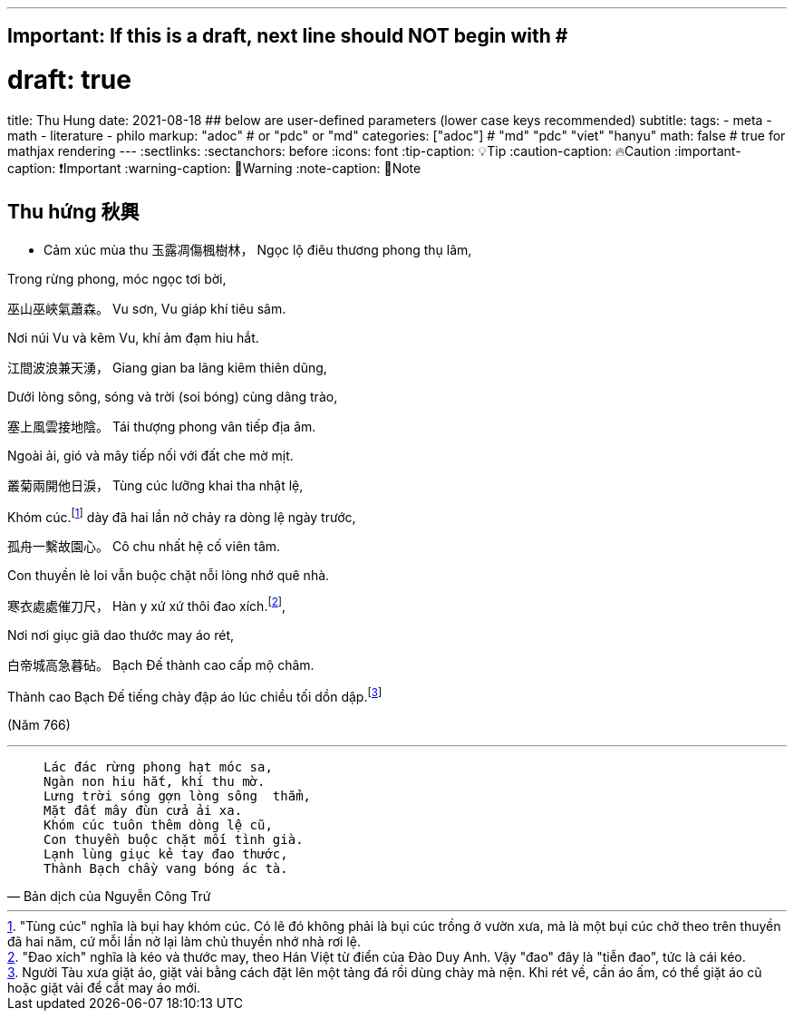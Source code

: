 ---
## Important: If this is a draft, next line should NOT begin with #
# draft: true
title: Thu Hung
date: 2021-08-18
## below are user-defined parameters (lower case keys recommended)
subtitle:
tags:
  - meta
  - math
  - literature
  - philo
markup: "adoc"  # or "pdc" or "md"
categories: ["adoc"] # "md" "pdc" "viet" "hanyu"
math: false  # true for mathjax rendering
---
// BEGIN AsciiDoc Document Header
:sectlinks:
:sectanchors: before
:icons: font
:tip-caption: 💡Tip
:caution-caption: 🔥Caution
:important-caption: ❗️Important
:warning-caption: 🧨Warning
:note-caption: 🔖Note
// After blank line, BEGIN asciidoc

## Thu hứng 秋興
• Cảm xúc mùa thu
玉露凋傷楓樹林，
Ngọc lộ điêu thương phong thụ lâm,

Trong rừng phong, móc ngọc tơi bời,

巫山巫峽氣蕭森。
Vu sơn, Vu giáp khí tiêu sâm.

Nơi núi Vu và kẽm Vu, khí ảm đạm hiu hắt.

江間波浪兼天湧，
Giang gian ba lãng kiêm thiên dũng,

Dưới lòng sông, sóng và trời (soi bóng) cùng dâng trào,

塞上風雲接地陰。
Tái thượng phong vân tiếp địa âm.

Ngoài ải, gió và mây tiếp nối với đất che mờ mịt.

叢菊兩開他日淚，
Tùng cúc lưỡng khai tha nhật lệ,

Khóm cúc.footnote:1["Tùng cúc" nghĩa là bụi hay khóm cúc. Có lẽ đó không phải là bụi cúc trồng ở vườn xưa, mà là một bụi cúc chở theo trên thuyền đã hai năm, cứ mỗi lần nở lại làm chủ thuyền nhớ nhà rơi lệ.]  dày đã hai lần nở chảy ra dòng lệ ngày trước,

孤舟一繫故園心。
Cô chu nhất hệ cố viên tâm.

Con thuyền lẻ loi vẫn buộc chặt nỗi lòng nhớ quê nhà.

寒衣處處催刀尺，
Hàn y xứ xứ thôi đao xích.footnote:2["Đao xích" nghĩa là kéo và thước may, theo Hán Việt từ điển của Đào Duy Anh. Vậy "đao" đây là "tiễn đao", tức là cái kéo.],

Nơi nơi giục giã dao thước may áo rét,

白帝城高急暮砧。
Bạch Đế thành cao cấp mộ châm.

Thành cao Bạch Đế tiếng chày đập áo lúc chiều tối dồn dập.footnote:3[Người Tàu xưa giặt áo, giặt vải bằng cách đặt lên một tảng đá rồi dùng chày mà nện. Khi rét về, cần áo ấm, có thể giặt áo cũ hoặc giặt vải để cắt may áo mới.]


(Năm 766)

___

[quote, Bản dịch của Nguyễn Công Trứ]

____
 Lác đác rừng phong hạt móc sa,
 Ngàn non hiu hắt, khí thu mờ.
 Lưng trời sóng gợn lòng sông  thẳm,
 Mặt đất mây đùn cửa ải xa.
 Khóm cúc tuôn thêm dòng lệ cũ,
 Con thuyền buộc chặt mối tình già.
 Lạnh lùng giục kẻ tay đao thước,
 Thành Bạch chầy vang bóng ác tà.
____
